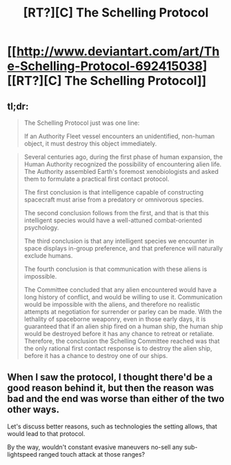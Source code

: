 #+TITLE: [RT?][C] The Schelling Protocol

* [[http://www.deviantart.com/art/The-Schelling-Protocol-692415038][[RT?][C] The Schelling Protocol]]
:PROPERTIES:
:Author: ToaKraka
:Score: 5
:DateUnix: 1500068319.0
:DateShort: 2017-Jul-15
:FlairText: RT
:END:

** tl;dr:

#+begin_quote
  The Schelling Protocol just was one line:

  #+begin_quote
    If an Authority Fleet vessel encounters an unidentified, non-human object, it must destroy this object immediately.
  #+end_quote
#+end_quote

#+begin_quote

  #+begin_quote
    Several centuries ago, during the first phase of human expansion, the Human Authority recognized the possibility of encountering alien life. The Authority assembled Earth's foremost xenobiologists and asked them to formulate a practical first contact protocol.

    The first conclusion is that intelligence capable of constructing spacecraft must arise from a predatory or omnivorous species.

    The second conclusion follows from the first, and that is that this intelligent species would have a well-attuned combat-oriented psychology.

    The third conclusion is that any intelligent species we encounter in space displays in-group preference, and that preference will naturally exclude humans.

    The fourth conclusion is that communication with these aliens is impossible.

    The Committee concluded that any alien encountered would have a long history of conflict, and would be willing to use it. Communication would be impossible with the aliens, and therefore no realistic attempts at negotiation for surrender or parley can be made. With the lethality of spaceborne weaponry, even in those early days, it is guaranteed that if an alien ship fired on a human ship, the human ship would be destroyed before it has any chance to retreat or retaliate. Therefore, the conclusion the Schelling Committee reached was that the only rational first contact response is to destroy the alien ship, before it has a chance to destroy one of our ships.
  #+end_quote
#+end_quote
:PROPERTIES:
:Author: ToaKraka
:Score: 5
:DateUnix: 1500068591.0
:DateShort: 2017-Jul-15
:END:


** When I saw the protocol, I thought there'd be a good reason behind it, but then the reason was bad and the end was worse than either of the two other ways.

Let's discuss better reasons, such as technologies the setting allows, that would lead to that protocol.

By the way, wouldn't constant evasive maneuvers no-sell any sub-lightspeed ranged touch attack at those ranges?
:PROPERTIES:
:Author: Gurkenglas
:Score: 5
:DateUnix: 1500074945.0
:DateShort: 2017-Jul-15
:END:

